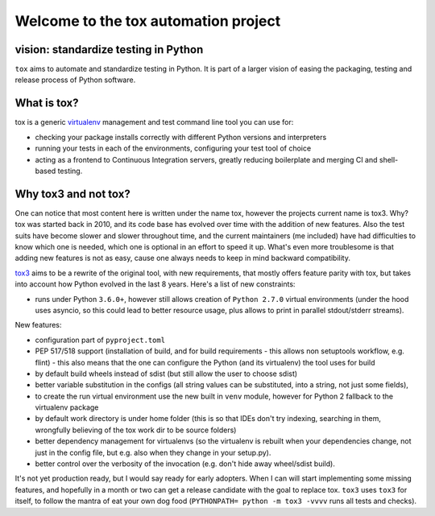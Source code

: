 Welcome to the tox automation project
=====================================

vision: standardize testing in Python
-------------------------------------

``tox`` aims to automate and standardize testing in Python.  It is part
of a larger vision of easing the packaging, testing and release process
of Python software.

What is tox?
------------

tox is a generic virtualenv_ management and test command line tool you can use for:

* checking your package installs correctly with different Python versions and
  interpreters

* running your tests in each of the environments, configuring your test tool of choice

* acting as a frontend to Continuous Integration servers, greatly
  reducing boilerplate and merging CI and shell-based testing.

Why tox3 and not tox?
---------------------
One can notice that most content here is written under the name tox, however the 
projects current name is tox3. Why? tox was started back in 2010, and its code base
has evolved over time with the addition of new features. Also the test suits have become
slower and slower throughout time, and the current maintainers (me included) have had
difficulties to know which one is needed, which one is optional in an effort to speed it
up. What's even more troublesome is that adding new features is not as easy, cause one
always needs to keep in mind backward compatibility.

tox3_ aims to be a rewrite of the original tool, with new requirements, that mostly offers
feature parity with tox, but takes into account how Python evolved in the last 8 years.
Here's a list of new constraints:

- runs under Python ``3.6.0+``, however still allows creation of ``Python 2.7.0`` virtual
  environments (under the hood uses asyncio, so this could lead to better resource usage,
  plus allows to print in parallel stdout/stderr streams).

New features:

- configuration part of ``pyproject.toml``
- PEP 517/518 support (installation of build, and for build requirements - this allows non setuptools 
  workflow, e.g. flint) - this also means that the one can configure the Python (and its virtualenv)
  the tool uses for build
- by default build wheels instead of sdist (but still allow the user to choose sdist)
- better variable substitution in the configs (all string values can be substituted, into a string,
  not just some fields),
- to create the run virtual environment use the new built in ``venv`` module, however for Python 2 fallback
  to the virtualenv package
- by default work directory is under home folder (this is so that IDEs don't try indexing, 
  searching in them, wrongfully believing of the tox work dir to be source folders)
- better dependency management for virtualenvs (so the virtualenv is rebuilt when your dependencies
  change, not just in the config file, but e.g. also when they change in your setup.py). 
- better control over the verbosity of the invocation (e.g. don't hide away wheel/sdist build).

It's not yet production ready, but I would say ready for early adopters. When I can will start
implementing some missing features, and hopefully in a month or two can get a release candidate
with the goal to replace tox. ``tox3`` uses ``tox3`` for itself, to follow the mantra of eat
your own dog food (``PYTHONPATH= python -m tox3 -vvvv`` runs all tests and checks).

.. _virtualenv: https://pypi.python.org/pypi/virtualenv
.. _tox3: https://github.com/gaborbernat/tox3